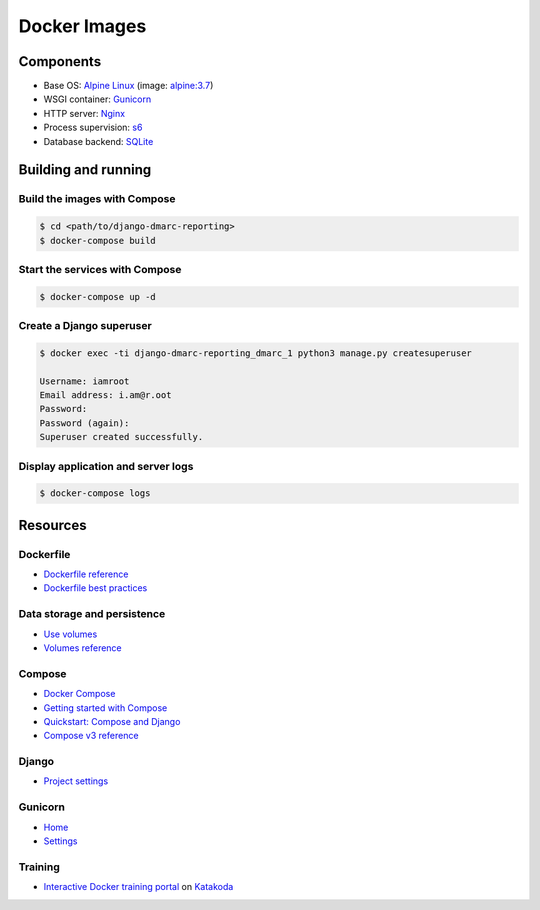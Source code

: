 Docker Images
=============

Components
----------

- Base OS: `Alpine Linux <https://www.alpinelinux.org/>`_
  (image: `alpine:3.7 <https://store.docker.com/images/alpine>`_)
- WSGI container: `Gunicorn <http://gunicorn.org/>`_
- HTTP server: `Nginx <https://nginx.org/>`_
- Process supervision: `s6 <http://www.skarnet.org/software/s6/index.html>`_
- Database backend: `SQLite <https://sqlite.org/index.html>`_


Building and running
--------------------

Build the images with Compose
~~~~~~~~~~~~~~~~~~~~~~~~~~~~~

.. code-block:: shell

  $ cd <path/to/django-dmarc-reporting>
  $ docker-compose build

Start the services with Compose
~~~~~~~~~~~~~~~~~~~~~~~~~~~~~~~

.. code-block:: shell

  $ docker-compose up -d

Create a Django superuser
~~~~~~~~~~~~~~~~~~~~~~~~~

.. code-block:: shell

  $ docker exec -ti django-dmarc-reporting_dmarc_1 python3 manage.py createsuperuser

  Username: iamroot
  Email address: i.am@r.oot
  Password:
  Password (again):
  Superuser created successfully.

Display application and server logs
~~~~~~~~~~~~~~~~~~~~~~~~~~~~~~~~~~~

.. code-block:: shell

   $ docker-compose logs


Resources
---------

Dockerfile
~~~~~~~~~~

- `Dockerfile reference <https://docs.docker.com/engine/reference/builder/>`_
- `Dockerfile best practices
  <https://docs.docker.com/engine/userguide/eng-image/dockerfile_best-practices/>`_

Data storage and persistence
~~~~~~~~~~~~~~~~~~~~~~~~~~~~

- `Use volumes <https://docs.docker.com/storage/volumes/>`_
- `Volumes reference <https://docs.docker.com/engine/admin/volumes/volumes/>`_

Compose
~~~~~~~

- `Docker Compose <https://docs.docker.com/compose/>`_
- `Getting started with Compose <https://docs.docker.com/compose/gettingstarted/>`_
- `Quickstart: Compose and Django <https://docs.docker.com/compose/django/>`_
- `Compose v3 reference
  <https://docs.docker.com/compose/compose-file/>`_

Django
~~~~~~

- `Project settings <https://docs.djangoproject.com/en/2.0/ref/settings/>`_

Gunicorn
~~~~~~~~

- `Home <http://gunicorn.org/>`_
- `Settings <http://docs.gunicorn.org/en/latest/settings.html>`_

Training
~~~~~~~~

- `Interactive Docker training portal <https://www.katacoda.com/courses/docker/>`_
  on `Katakoda <https://www.katacoda.com/>`_

